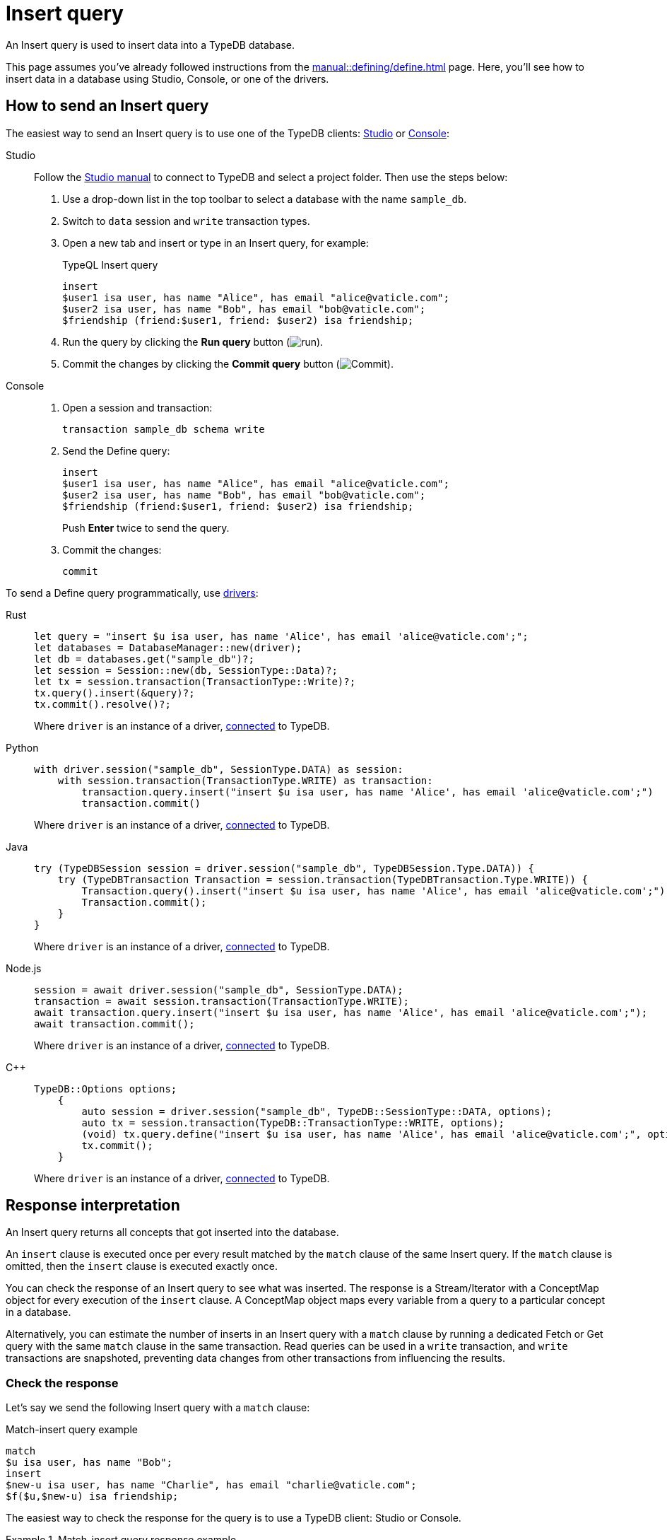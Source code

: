 = Insert query
:experimental:
:tabs-sync-option:

An Insert query is used to insert data into a TypeDB database.

This page assumes you've already followed instructions from the xref:manual::defining/define.adoc[] page.
Here, you'll see how to insert data in a database using Studio, Console, or one of the drivers.

== How to send an Insert query

The easiest way to send an Insert query is to use one of the TypeDB clients:
xref:manual::studio.adoc[Studio] or xref:manual::console.adoc[Console]:

[tabs]
====
Studio::
+
--
Follow the xref:manual::studio.adoc#_prepare_a_query[Studio manual]
to connect to TypeDB and select a project folder.
Then use the steps below:

. Use a drop-down list in the top toolbar to select a database with the name `sample_db`.
. Switch to `data` session and `write` transaction types.
. Open a new tab and insert or type in an Insert query, for example:
+
.TypeQL Insert query
[,typeql]
----
insert
$user1 isa user, has name "Alice", has email "alice@vaticle.com";
$user2 isa user, has name "Bob", has email "bob@vaticle.com";
$friendship (friend:$user1, friend: $user2) isa friendship;
----
. Run the query by clicking the btn:[Run query] button (image:home::studio-icons/run.png[run]).
. Commit the changes by clicking the btn:[Commit query] button (image:home::studio-icons/commit.png[Commit]).
--

Console::
+
--
. Open a session and transaction:
+
[,bash]
----
transaction sample_db schema write
----
. Send the Define query:
+
[,bash]
----
insert
$user1 isa user, has name "Alice", has email "alice@vaticle.com";
$user2 isa user, has name "Bob", has email "bob@vaticle.com";
$friendship (friend:$user1, friend: $user2) isa friendship;
----
+
Push btn:[Enter] twice to send the query.
. Commit the changes:
+
[,bash]
----
commit
----
--
====

To send a Define query programmatically, use xref:manual::installing/drivers.adoc[drivers]:

[tabs]
====
Rust::
+
--
[,rust]
----
let query = "insert $u isa user, has name 'Alice', has email 'alice@vaticle.com';";
let databases = DatabaseManager::new(driver);
let db = databases.get("sample_db")?;
let session = Session::new(db, SessionType::Data)?;
let tx = session.transaction(TransactionType::Write)?;
tx.query().insert(&query)?;
tx.commit().resolve()?;
----

Where `driver` is an instance of a driver, xref:manual::connecting/connection.adoc[connected] to TypeDB.
--

Python::
+
--
[,python]
----
with driver.session("sample_db", SessionType.DATA) as session:
    with session.transaction(TransactionType.WRITE) as transaction:
        transaction.query.insert("insert $u isa user, has name 'Alice', has email 'alice@vaticle.com';")
        transaction.commit()
----

Where `driver` is an instance of a driver, xref:manual::connecting/connection.adoc[connected] to TypeDB.
--

Java::
+
--
[,java]
----
try (TypeDBSession session = driver.session("sample_db", TypeDBSession.Type.DATA)) {
    try (TypeDBTransaction Transaction = session.transaction(TypeDBTransaction.Type.WRITE)) {
        Transaction.query().insert("insert $u isa user, has name 'Alice', has email 'alice@vaticle.com';");
        Transaction.commit();
    }
}
----

Where `driver` is an instance of a driver, xref:manual::connecting/connection.adoc[connected] to TypeDB.
--

Node.js::
+
--
[,js]
----
session = await driver.session("sample_db", SessionType.DATA);
transaction = await session.transaction(TransactionType.WRITE);
await transaction.query.insert("insert $u isa user, has name 'Alice', has email 'alice@vaticle.com';");
await transaction.commit();
----

Where `driver` is an instance of a driver, xref:manual::connecting/connection.adoc[connected] to TypeDB.
--

C++::
+
--
[,cpp]
----
TypeDB::Options options;
    {
        auto session = driver.session("sample_db", TypeDB::SessionType::DATA, options);
        auto tx = session.transaction(TypeDB::TransactionType::WRITE, options);
        (void) tx.query.define("insert $u isa user, has name 'Alice', has email 'alice@vaticle.com';", options);
        tx.commit();
    }
----

Where `driver` is an instance of a driver, xref:manual::connecting/connection.adoc[connected] to TypeDB.
--
====

== Response interpretation

An Insert query returns all concepts that got inserted into the database.

An `insert` clause is executed once per every result matched by the `match` clause of the same Insert query.
If the `match` clause is omitted, then the `insert` clause is executed exactly once.

You can check the response of an Insert query to see what was inserted.
The response is a Stream/Iterator with a ConceptMap object for every execution of the `insert` clause.
A ConceptMap object maps every variable from a query to a particular concept in a database.

Alternatively, you can estimate the number of inserts in an Insert query with a `match` clause
by running a dedicated Fetch or Get query with the same `match` clause in the same transaction.
Read queries can be used in a `write` transaction, and `write` transactions are snapshoted,
preventing data changes from other transactions from influencing the results.

=== Check the response

Let's say we send the following Insert query with a `match` clause:

.Match-insert query example
[.typeql]
----
match
$u isa user, has name "Bob";
insert
$new-u isa user, has name "Charlie", has email "charlie@vaticle.com";
$f($u,$new-u) isa friendship;
----

The easiest way to check the response for the query is to use a TypeDB client: Studio or Console.

.Match-insert query response example
[tabs]
====
Studio::
+
--
See the Log tab output at the bottom:

.Log output
[,typeql]
----
## Result> Insert query successfully inserted new things to the database:
{
    $bob iid 0x826e80018000000000000004 isa user;
    $f iid 0x847080017fffffffffffffff (friend: iid 0x826e80018000000000000002, friend: iid 0x826e80018000000000000004) isa friendship;
    $alice iid 0x826e80018000000000000002 isa user;
}
----
--

Console::
+
--
See the terminal output:

.CLI output
[,typeql]
----
{
    $f iid 0x847080017fffffffffffffff (friend: iid 0x826e80018000000000000002, friend: iid 0x826e80018000000000000004) isa friendship;
    $alice iid 0x826e80018000000000000002 isa user;
    $bob iid 0x826e80018000000000000004 isa user;
}

answers: 1, total duration: 24 ms
----
--
====

To process the response of an Insert query programmatically,
we need to collect the response and iterate through it.
The number of iterations is equal to the number of the `insert` clause executions:

.Process Insert query response
[tabs]
====
Rust::
+
--
[,rust]
----
let query = "match $alice isa user, has email 'alice@vaticle.com'; $bob isa user, has email 'bob@vaticle.com';
            insert $f (friend: $alice, friend: $bob) isa friendship;";
let databases = DatabaseManager::new(driver);
let db = databases.get("sample_db")?;
let session = Session::new(db, SessionType::Data)?;
let tx = session.transaction(TransactionType::Write)?;
tx.query().insert(&query)?;
tx.commit().resolve()?;
----

Where `driver` is an instance of a driver, xref:manual::connecting/connection.adoc[connected] to TypeDB.
--

Python::
+
--
[,python]
----
QUERY = """match
            $u isa user, has name "Bob";
            insert
            $new-u isa user, has name "Charlie", has email "charlie@vaticle.com";
            $f($u,$new-u) isa friendship;"""

with TypeDB.core_driver("127.0.0.1") as driver:
    with driver.session("sample_db", SessionType.DATA) as session:
        with session.transaction(TransactionType.WRITE) as transaction:
            response = transaction.query.insert(QUERY)
            i = 0
            for concept in response:
                i += 1
            if i == 1:
                transaction.commit()
                print("Inserted one new user and one relation")
            else:
                print(f"Unexpected number of inserts attempted: {i}")
                transaction.close()
----

Where `driver` is an instance of a driver, xref:manual::connecting/connection.adoc[connected] to TypeDB.
--

Java::
+
--
[,java]
----
String query = """
                match $alice isa user, has email 'alice@vaticle.com'; $bob isa user, has email 'bob@vaticle.com';
                insert $f (friend: $alice, friend: $bob) isa friendship;
                """;
try (TypeDBSession session = driver.session("sample_db", TypeDBSession.Type.DATA)) {
    try (TypeDBTransaction Transaction = session.transaction(TypeDBTransaction.Type.WRITE)) {
        Transaction.query().insert(query);
        Transaction.commit();
    }
}
----

Where `driver` is an instance of a driver, xref:manual::connecting/connection.adoc[connected] to TypeDB.
--

Node.js::
+
--
[,js]
----
const query =  `match $alice isa user, has email 'alice@vaticle.com'; $bob isa user, has email 'bob@vaticle.com';
                insert $f (friend: $alice, friend: $bob) isa friendship;
                `;
session = await driver.session("sample_db", SessionType.DATA);
transaction = await session.transaction(TransactionType.WRITE);
await transaction.query.insert(query);
await transaction.commit();
----

Where `driver` is an instance of a driver, xref:manual::connecting/connection.adoc[connected] to TypeDB.
--

C++::
+
--
[,cpp]
----
std::string query = "match $alice isa user, has email 'alice@vaticle.com'; $bob isa user, has email 'bob@vaticle.com';
                    insert $f (friend: $alice, friend: $bob) isa friendship;";
TypeDB::Options options;
    {
        auto session = driver.session("sample_db", TypeDB::SessionType::DATA, options);
        auto tx = session.transaction(TypeDB::TransactionType::WRITE, options);
        (void) tx.query.define(query, options);
        tx.commit();
    }
----

Where `driver` is an instance of a driver, xref:manual::connecting/connection.adoc[connected] to TypeDB.
--
====

The example above checks the response of an insert query and commits the changes only if the number of
inserts is equal to one.
Otherwise, it closes the transaction without committing the changes.

=== Estimate the number of inserts with a read query

The most direct approach is to send an aggregated Get query to count the number of matches.

.Checking the number of matched results
[,typeql]
----
match $bob isa user, has email "bob@vaticle.com";
get; count;
----

The response should be a single number.
